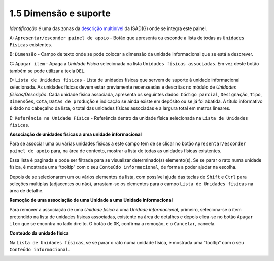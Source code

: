 1.5 Dimensão e suporte
======================

*Identificação* é uma das zonas da `descrição
multinível <descricao_ui.html#descricao-multinivel>`__ da ISAD(G) onde
se integra este painel.

|image0|

A: ``Apresentar/esconder painel de apoio`` - Botão que apresenta ou
esconde a lista de todas as ``Unidades Físicas`` existentes.

B: ``Dimensão`` - Campo de texto onde se pode colocar a dimensão da
unidade informacional que se está a descrever.

C: ``Apagar item`` - Apaga a *Unidade Física* selecionada na lista
``Unidades físicas associadas``. Em vez deste botão também se pode
utilizar a tecla ``DEL``.

D: ``Lista de Unidades físicas`` - Lista de unidades físicas que servem
de suporte à unidade informacional selecionada. As unidades físicas
devem estar previamente recenseadas e descritas no módulo de *Unidades
físicas/Descrição*. Cada unidade física associada, apresenta os
seguintes dados: ``Código parcial``, ``Designação``, ``Tipo``,
``Dimensões``, ``Cota``, ``Datas de produção`` e indicação se ainda
existe em depósito ou se já foi abatida. A título informativo é dado no
cabeçalho da lista, o total das unidades físicas associadas e a largura
total em metros lineares.

E: ``Referência na Unidade Física`` - Referência dentro da unidade
física selecionada na ``Lista de Unidades físicas``.

**Associação de unidades físicas a uma unidade informacional**

Para se associar uma ou várias unidades físicas a este campo tem de se
clicar no botão ``Apresentar/esconder painel de apoio`` para, na área de
contexto, mostrar a lista de todas as unidades físicas existentes.

|image1|

Essa lista é paginada e pode ser filtrada para se visualizar
determinado(s) elemento(s). Se se parar o rato numa unidade física, é
mostrada uma “tooltip” com o seu ``Conteúdo informacional``, de forma a
poder ajudar na escolha.

Depois de se selecionarem um ou vários elementos da lista, com possível
ajuda das teclas de ``Shift`` e ``Ctrl`` para seleções múltiplas
(adjacentes ou não), arrastam-se os elementos para o campo
``Lista de Unidades físicas`` na área de detalhe.

**Remoção de uma associação de uma Unidade a uma Unidade informacional**

Para remover a associação de uma *Unidade física* a uma *Unidade
informacional*, primeiro, seleciona-se o item pretendido na lista de
unidades físicas associadas, existente na área de detalhes e depois
clica-se no botão ``Apagar item`` que se encontra no lado direito. O
botão de ``OK``, confirma a remoção, e o ``Cancelar``, cancela.

**Conteúdo da unidade física**

Na ``Lista de Unidades físicas``, se se parar o rato numa unidade
física, é mostrada uma “tooltip” com o seu ``Conteúdo informacional``.

|image2|

.. |image0| image:: _static/images/dimensaosuporte.jpg
   :width: 500px
.. |image1| image:: _static/images/associacaoufs.png
   :width: 500px
.. |image2| image:: _static/images/dimensaosuportetooltip.png
   :width: 500px
